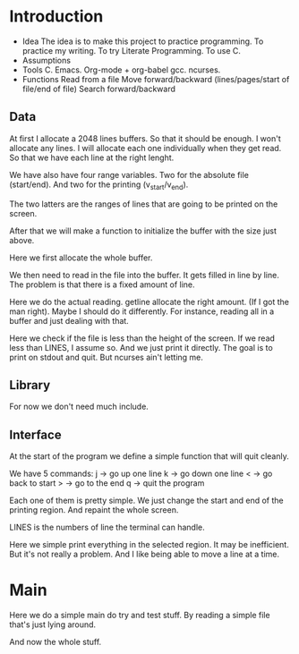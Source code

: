#+STARTUP: hidestars

* Introduction
  - Idea
    The idea is to make this project to practice programming.
    To practice my writing.
    To try Literate Programming.
    To use C.
  - Assumptions
  - Tools
    C.
    Emacs.
    Org-mode + org-babel
    gcc.
    ncurses.
  - Functions
    Read from a file
    Move forward/backward (lines/pages/start of file/end of file)
    Search forward/backward
** Data
   At first I allocate a 2048 lines buffers. So that it should be enough.
   I won't allocate any lines. I will allocate each one individually when they get read.
   So that we have each line at the right lenght.
   
   We have also have four range variables.
   Two for the absolute file (start/end).
   And two for the printing (v_start/v_end).
   
   The two latters are the ranges of lines that are going to be printed on the screen.
#+name: file-buffer
#+begin_src c :exports none
  #define BUFSIZE 2048

  char **buffer;
  int start = 0;
  int end;
  int v_start;
  int v_end;
#+end_src

   After that we will make a function to initialize the buffer with
   the size just above.

   Here we first allocate the whole buffer.
#+name: file-buffer-init
#+begin_src c :exports none
  void
  init_buffer(void)
  {
          buffer = calloc(BUFSIZE, sizeof(buffer));
          if(!buffer)
                  err(1, "Can't allocate buffer\n");
  }
#+end_src
   
   We then need to read in the file into the buffer.
   It gets filled in line by line.
   The problem is that there is a fixed amount of line.
#+name: read-file
#+begin_src c :exports none
  int
  read_file(FILE *fp)
  {
          int i;
          ssize_t read;
          size_t len = 0;
          char *line = NULL;

          if(!fp)
                  err(1, "Need a file\n");
#+end_src

   Here we do the actual reading.
   getline allocate the right amount. (If I got the man right).
   Maybe I should do it differently.
   For instance, reading all in a buffer and just dealing with that.
#+name: read-file
#+begin_src c :exports none
          for(i = 0; i < BUFSIZE; i++){
                  if((read = getline(&line, &len, fp)) != -1){                   
                          buffer[i] = line;
                          line = NULL;
                  } else
                          break;
          }
          end = i;
#+end_src
   
   Here we check if the file is less than the height of the screen.
   If we read less than LINES, I assume so.
   And we just print it directly.
   The goal is to print on stdout and quit.
   But ncurses ain't letting me.
#+name: read-file
#+begin_src c :exports none
          if(end < LINES){
                  for(i = 0; i < end; i++)
                          printw("%s", buffer[i]);
                  LINES = end;
          }

          return i;
  }

#+end_src   

** Library
   For now we don't need much include.
#+name: includes
#+begin_src c :exports none
  #include <stdio.h>
  #include <stdlib.h>
  #include <err.h>
  #include <curses.h>
  #include <signal.h>
#+end_src

** Interface
   At the start of the program we define a simple
   function that will quit cleanly.
#+name: finish
#+begin_src c :exports none
  void
  finish(int sig)
  {
          endwin();
          exit(sig);
  }
#+end_src

   We have 5 commands:
   j -> go up one line
   k -> go down one line
   < -> go back to start
   > -> go to the end
   q -> quit the program
   
   Each one of them is pretty simple.
   We just change the start and end of the printing region.
   And repaint the whole screen.
#+name: commands
#+begin_src c :exports none
  void
  godown()
  {
          if(v_end == end)
                  return;
          v_end++;
          v_start++;
          repaint();
  }

  void
  goup()
  {
          if(v_start == start)
                  return;
          v_end--;
          v_start--;
          repaint();
  }
#+end_src

   LINES is the numbers of line the terminal can handle.
#+name: commands
#+begin_src c :exports none
  void
  gostart()
  {
          v_start = 0;
          v_end = LINES;
          repaint();
  }

  void
  goend()
  {
          v_start = end - LINES;
          v_end = end - 1;
          repaint();
  }
#+end_src

   Here we simple print everything in the selected region.
   It may be inefficient. But it's not really a problem.
   And I like being able to move a line at a time.
#+name: repaint
#+begin_src c :exports none
  void
  repaint()
  {
          int i;

          clear();
          for(i = v_start; i < v_end; i++) {
                  printw("%s", buffer[i]);
          }
          refresh();
  }
#+end_src

* Main
  Here we do a simple main do try and test stuff.
  By reading a simple file that's just lying around.
#+name: much-main
#+begin_src c :exports none
  int
  main(int argc, char **argv)
  {
          FILE *fp;
          FILE *in;

          if(argc == 2){
                  fp = fopen(argv[1], "r");
                  in = stdin;
                  if(!fp)
                          err(1, "bad file");
          } else {
                  fp = stdin;
                  in = fopen("/dev/tty", "r");
          }


          signal(SIGINT, finish);

          initscr();
          keypad(stdscr, TRUE);
          nonl();
          cbreak();
          noecho();

          init_buffer();
          read_file(fp);

          v_end = LINES;
          repaint();

          for(;;){
                  int c = getch();
                  switch(c){
                  case 'j':
                          godown();
                          break;
                  case 'k':
                          goup();
                          break;
                  case '<':
                          gostart();
                          break;
                  case '>':
                          goend();
                          break;
                  case 'q':
                          finish(0);
                          break;
                  }
          }
          finish(0);
          return 0;
  }
#+end_src

  And now the whole stuff.
#+name: much-all
#+begin_src c :tangle much.c :exports none :noweb yes
  <<includes>>

  <<file-buffer>>

  <<finish>>

  <<repaint>>

  <<commands>>

  <<file-buffer-init>>

  <<read-file>>

  <<much-main>>
#+end_src
